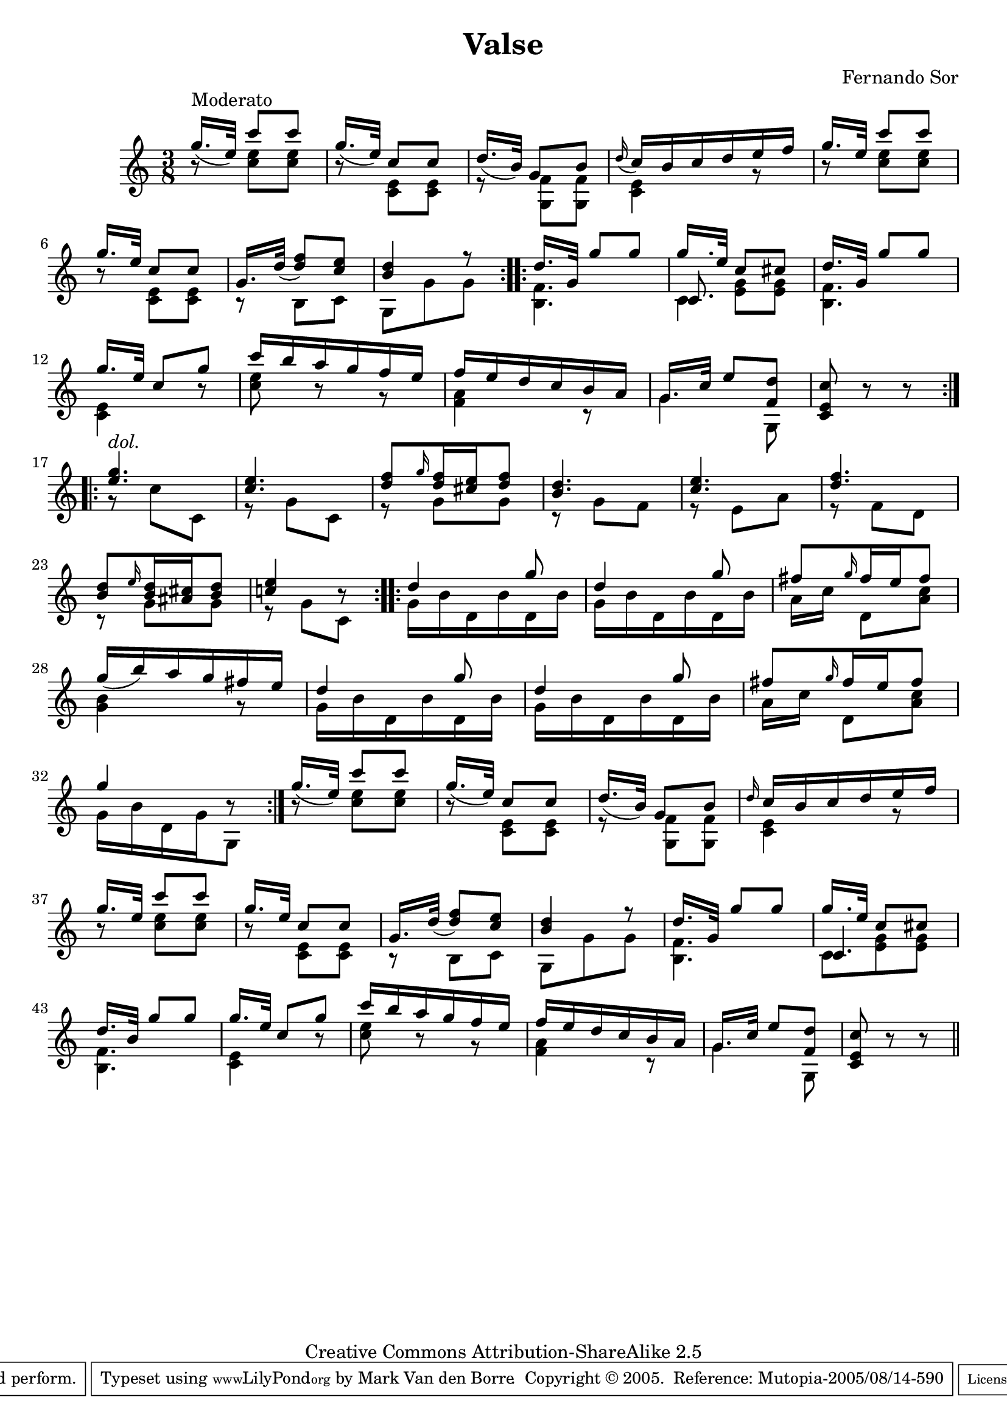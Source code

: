 \version "2.6.3"

\header {
 title = "Valse"
 composer = "Fernando Sor"
 copyright = "Creative Commons BY-SA 2.5"
 mutopiatitle = "Six Divertissements op. 2 n�5 Valse"
 mutopiacomposer = "SorF"
 mutopiaopus = "O 2"
 mutopiainstrument = "Guitar"
 date = "18xx"
 source = "Simrock Berlin 19th century edition"
 style = "Romantic"
 copyright = "Creative Commons Attribution-ShareAlike 2.5"
 maintainer = "Mark Van den Borre"
 maintainerEmail = "mark@markvdb.be"
 maintainerWeb = "http://markvdb.be"
 lastupdated = "2005/08/12"
 
 piece = " "
 footer = "Mutopia-2005/08/14-590"
 tagline = \markup { \override #'(box-padding . 1.0) \override #'(baseline-skip . 2.7) \box \center-align { \small \line { Sheet music from \with-url #"http://www.MutopiaProject.org" \line { \teeny www. \hspace #-1.0 MutopiaProject \hspace #-1.0 \teeny .org \hspace #0.5 } • \hspace #0.5 \italic Free to download, with the \italic freedom to distribute, modify and perform. } \line { \small \line { Typeset using \with-url #"http://www.LilyPond.org" \line { \teeny www. \hspace #-1.0 LilyPond \hspace #-1.0 \teeny .org } by \maintainer \hspace #-1.0 . \hspace #0.5 Copyright © 2005. \hspace #0.5 Reference: \footer } } \line { \teeny \line { Licensed under the Creative Commons Attribution-ShareAlike 2.5 License, for details see: \hspace #-0.5 \with-url #"http://creativecommons.org/licenses/by-sa/2.5" http://creativecommons.org/licenses/by-sa/2.5 } } } }
 
 atbegindocument = "\fontfamily{min}"
}

melody =  \relative c'' {
 \stemUp
 \repeat volta 2 {
 g'16.^\markup {Moderato}[( e32]) c'8 c|		%1
 g16.[( e32]) c8 c|					%2
 d16.[( b32]) g8 b|					%3
 \appoggiatura {d16} c16 b c d e f|			%4
 g16.[ e32] c'8 c|					%5
 g16.[ e32] c8 c|					%6
 g16.[ d'32(] <f d>8) <e c>|				%7
 <d b>4 r8|						%8
 }

 \repeat volta 2 {
 d16.[ g,32] g'8 g|					%9
 g16.[ e32] c8 cis|					%10
 d16.[ g,32] g'8 g|					%11
 g16.[ e32] c8 g'|					%12
 c16 b a g f e|						%13
 f e d c b a|						%14
 \override Staff.NoteCollision #'merge-differently-dotted = ##t
 g16.[ c32] e8 <d f,>|					%15
 <c e, c> r r|						%16
 }

 \repeat volta 2 {
 <g' e>4.^\markup {\italic "dol."}|			%17
 <e c>4.|						%18
 <f d>8 \grace {g16} <f d>16 <e cis> <f d>8|		%19
 <d b>4.|						%20
 <e c>4.|						%21
 <f d>4.|						%22
 <d b>8 \grace {e16} <d b>16 <cis ais>16 <d b>8|	%23
 <e c!>4 r8|						%24
 }

 \repeat volta 2 {
 d4 g8|							%25
 d4 g8|							%26
 fis8 \grace {g16} fis16 e fis8|			%27
 g16( b) a g fis e|					%28
 d4 g8|							%29
 d4 g8|							%30
 fis \grace {g16} fis16 e fis8|				%31
 g4 r8|							%32
 }

 g16.[( e32]) c'8 c|					%33
 g16.[( e32]) c8 c|					%34
 d16.[( b32]) g8 b|					%35
 \grace {d16} c16 b c d e f|				%36
 g16.[ e32] c'8 c|					%37
 g16.[ e32] c8 c|					%38
 g16.[ d'32]( <f d>8) <e c>|				%39
 <d b>4 r8|						%40

 d16.[ g,32] g'8 g|					%41
 g16.[ e32] c8 cis|					%42
 d16.[ b32] g'8 g|					%43
 g16.[ e32] c8 g'|					%44
 c16 b a g f e|						%45
 f e d c b a|						%46
 g16.[ c32] e8 <d f,>|					%47
 <c e, c> r r \bar "||"					%48
}

bass = \new Voice  \relative c'' {
 \stemDown
 r8 <e c>8 <e c>|					%1
 r <e, c> <e c>|					%2
 r <f g,> <f g,>|					%3
 <e c>4 r8|						%4
 r8 <e' c> <e c>|					%5
 r <e, c> <e c>|					%6
 r b c|							%7
 g g' g|						%8

 <f b,>4.|						%9
 << {\stemDown c4.} \\ {\stemUp c8 \stemDown <e g>[ <e g>]} >>|			%10
 <f b,>4.|						%11
 <e c>4 r8|						%12
 <e' c> r r|						%13
 <a, f>4 r8|						%14
 g4 g,8|						%15
 s4.|							%16

 r8 c' c,|						%17
 r g' c,|						%18
 r g' g|						%19
 r g f|							%20
 r e a|							%21
 r f d|							%22
 r g g|							%23
 r g c,|						%24

 g'16 b d, b' d, b'|					%25
 g16 b d, b' d, b'|					%26
 a[ c] d,8 <c' a>|					%27
 <b g>4 r8|						%28
 g16 b d, b' d, b'|					%29
 g16 b d, b' d, b'|					%30
 a[ c] d,8 <c' a>|					%31
 g16 b d, g g,8|					%32

 r8 <e'' c>8 <e c>|					%33
 r <e, c> <e c>|					%34
 r <f g,> <f g,>|					%35
 <e c>4 r8|						%36
 r8 <e' c> <e c>|					%37
 r <e, c> <e c>|					%38
 r b c|							%39
 g g' g|						%40

 <f b,>4.|						%41
 <<{c4.} \\ {c8 <e g> <e g>}>>|				%42
 <f b,>4.|						%43
 <e c>4 r8|						%44
 <e' c> r r|						%45
 <a, f>4 r8|						%46
 g4 g,8|						%47
 s4.|							%48
 
}		

\score {
    \context Staff = "guitar" <<
      \time 3/8
      \context Voice = "upper" \melody
      \context Voice = "lower" \bass
      >>
  \layout { }
  \midi { }
}
